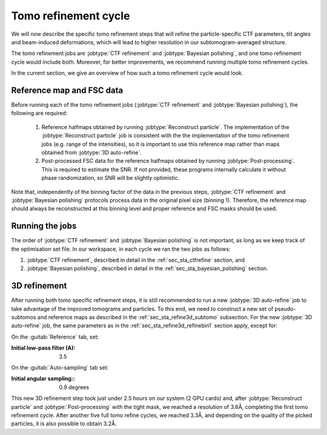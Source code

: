 .. _sec_sta_tomorefine:

Tomo refinement cycle
==========================

We will now describe the specific tomo refinement steps that will refine the particle-specific CTF parameters, tilt angles and beam-induced deformations, which will lead to higher resolution in our subtomogram-averaged structure.

The tomo refinement jobs are :jobtype:`CTF refinement` and :jobtype:`Bayesian polishing`, and one tomo refinement cycle would include both. 
Moreover, for better improvements, we recommend running multiple tomo refinement cycles.

In the current section, we give an overview of how such a tomo refinement cycle would look.


.. _sec_sta_ctfrefine_refmap:

Reference map and FSC data
-----------------------------------

Before running each of the tomo refinement jobs (:jobtype:`CTF refinement` and :jobtype:`Bayesian polishing`), the following are required:

    1. Reference halfmaps obtained by running :jobtype:`Reconstruct particle`. The implementation of the :jobtype:`Reconstruct particle` job is consistent with the the implementation of the tomo refinement jobs (e.g. range of the intensities), so it is important to use this reference map rather than maps obtained from :jobtype:`3D auto-refine`.

    2. Post-processed FSC data for the reference halfmaps obtained by running :jobtype:`Post-processing`. This is required to estimate the SNR. If not provided, these programs internally calculate it without phase randomization, so SNR will be slightly optimistic. 

Note that, independently of the binning factor of the data in the previous steps, :jobtype:`CTF refinement` and :jobtype:`Bayesian polishing` protocols process data in the original pixel size (binning 1).
Therefore, the reference map should always be reconstructed at this binning level and proper reference and FSC masks should be used.


Running the jobs
----------------

The order of :jobtype:`CTF refinement` and :jobtype:`Bayesian polishing` is not important, as long as we keep track of the optimisation set file. 
In our workspace, in each cycle we ran the two jobs as follows:

1. :jobtype:`CTF refinement`, described in detail in the :ref:`sec_sta_ctfrefine` section, and

2. :jobtype:`Bayesian polishing`, described in detail in the :ref:`sec_sta_bayesian_polishing` section.


3D refinement 
----------------------

After running both tomo specific refinement steps, it is still recommended to run a new :jobtype:`3D auto-refine` job to take advantage of the improved tomograms and particles.
To this end, we need to construct a new set of pseudo-subtomos and reference maps as described in the :ref:`sec_sta_refine3d_subtomo` subsection.
For the new :jobtype:`3D auto-refine` job, the same parameters as in the :ref:`sec_sta_refine3d_refinebin1` section apply, except for:

On the :guitab:`Reference` tab, set:

:Initial low-pass filter (A): 3.5

On the :guitab:`Auto-sampling` tab set:

:Initial angular sampling:: 0.9 degrees


This new 3D refinement step took just under 2.5 hours on our system (2 GPU cards) and, after :jobtype:`Reconstruct particle` and :jobtype:`Post-processing` with the tight mask, we reached a resolution of 3.6Å, completing the first tomo refinement cycle.
After another five full tomo refine cycles, we reached 3.3Å, and depending on the quality of the picked particles, it is also possible to obtain 3.2Å.


.. |optimisation_set| replace:: :ref:`optimisation set <sec_sta_optimisation_set>`
.. |trajectory_set| replace:: :ref:`trajectory set <sec_sta_trajectory_set>`
